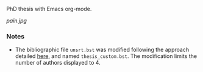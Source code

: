 PhD thesis with Emacs org-mode.

[[pain.jpg]]

*** Notes

+ The bibliographic file =unsrt.bst= was modified following the approach detailed [[https://tex.stackexchange.com/questions/26575/bibtex-how-to-reduce-long-author-lists-to-firstauthor-et-al][here]], and named =thesis_custom.bst=. The modification limits the number of authors displayed to 4.
